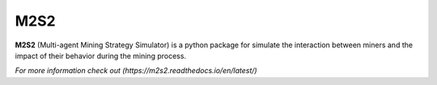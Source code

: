 M2S2
=====================

**M2S2** (Multi-agent Mining Strategy Simulator) is a python package for simulate the interaction between miners and 
the impact of their behavior during the mining process.

`For more information check out (https://m2s2.readthedocs.io/en/latest/)`

